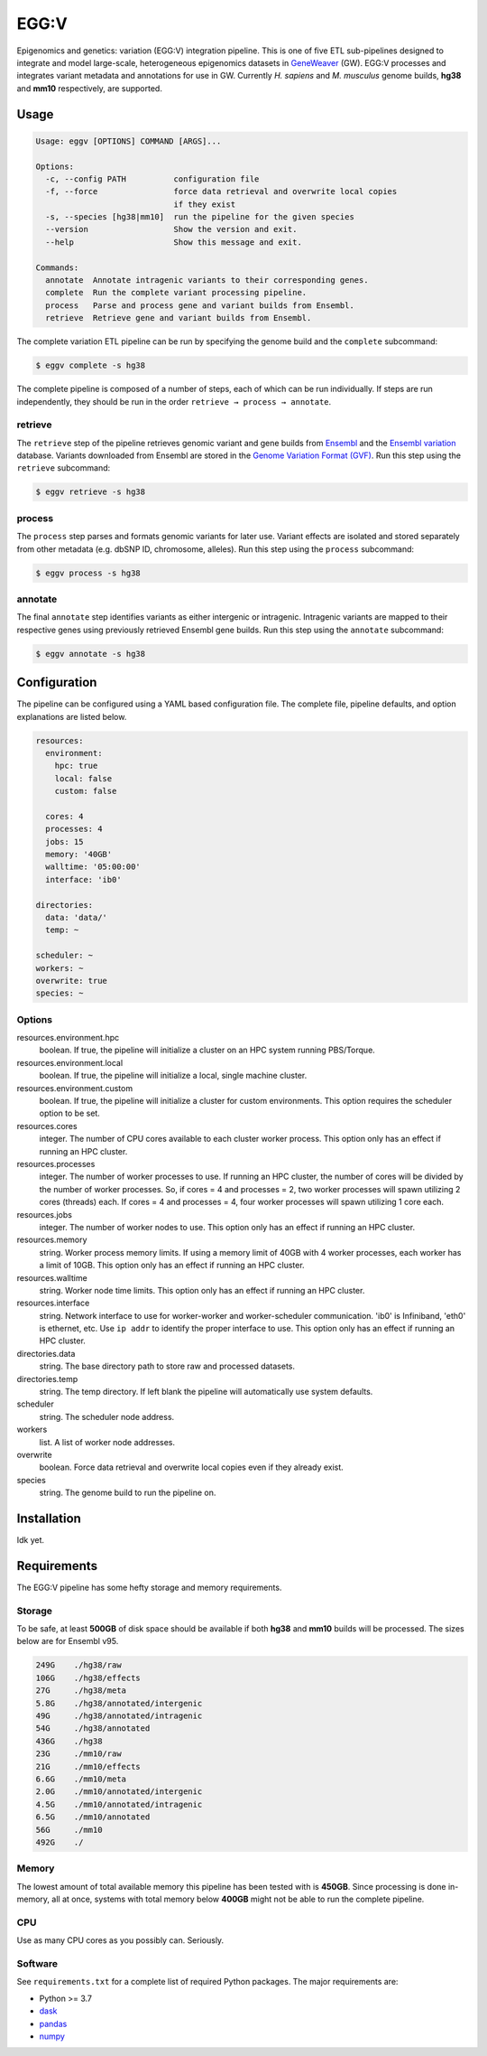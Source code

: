 
EGG:V
=====

.. image:: https://img.shields.io/circleci/build/github/treynr/eggv/master?style=flat-square&token=af16c5bace85be7cc7df93058080dafe90586e12
    :target: https://circleci.com/gh/treynr/eggv

Epigenomics and genetics: variation (EGG:V) integration pipeline.
This is one of five ETL sub-pipelines designed to integrate and model
large-scale, heterogeneous epigenomics datasets in GeneWeaver__ (GW).
EGG:V processes and integrates variant metadata and annotations for use in GW.
Currently *H. sapiens* and *M. musculus* genome builds, **hg38** and **mm10**
respectively, are supported.

.. __: https://geneweaver.org


Usage
-----

.. code:: bash

    Usage: eggv [OPTIONS] COMMAND [ARGS]...

    Options:
      -c, --config PATH          configuration file
      -f, --force                force data retrieval and overwrite local copies
                                 if they exist
      -s, --species [hg38|mm10]  run the pipeline for the given species
      --version                  Show the version and exit.
      --help                     Show this message and exit.

    Commands:
      annotate  Annotate intragenic variants to their corresponding genes.
      complete  Run the complete variant processing pipeline.
      process   Parse and process gene and variant builds from Ensembl.
      retrieve  Retrieve gene and variant builds from Ensembl.

The complete variation ETL pipeline can be run by specifying the genome
build and the ``complete`` subcommand:

.. code:: bash

    $ eggv complete -s hg38

The complete pipeline is composed of a number of steps, each of which can be run
individually.
If steps are run independently, they should be run in the order
``retrieve → process → annotate``.


retrieve
''''''''

The ``retrieve`` step of the pipeline retrieves genomic variant and gene builds
from Ensembl__ and the `Ensembl variation`__ database.
Variants downloaded from Ensembl are stored in the
`Genome Variation Format (GVF)`__.
Run this step using the ``retrieve`` subcommand:

.. code:: bash

    $ eggv retrieve -s hg38

.. __: https://ensembl.org/index.html
.. __: https://ensembl.org/info/genome/variation/index.html
.. __: https://github.com/The-Sequence-Ontology/Specifications/blob/master/gvf.md


process
'''''''

The ``process`` step parses and formats genomic variants for later use.
Variant effects are isolated and stored separately from other metadata
(e.g. dbSNP ID, chromosome, alleles).
Run this step using the ``process`` subcommand:

.. code:: bash

    $ eggv process -s hg38


annotate
''''''''

The final ``annotate`` step identifies variants as either intergenic or intragenic.
Intragenic variants are mapped to their respective genes using previously retrieved
Ensembl gene builds.
Run this step using the ``annotate`` subcommand:

.. code:: bash

    $ eggv annotate -s hg38


Configuration
-------------

The pipeline can be configured using a YAML based configuration file.
The complete file, pipeline defaults, and option explanations are listed below.

.. code:: yaml

    resources:
      environment:
        hpc: true
        local: false
        custom: false

      cores: 4
      processes: 4
      jobs: 15
      memory: '40GB'
      walltime: '05:00:00'
      interface: 'ib0'

    directories:
      data: 'data/'
      temp: ~

    scheduler: ~
    workers: ~
    overwrite: true
    species: ~


Options
'''''''

resources.environment.hpc
    boolean. If true, the pipeline will initialize a cluster on an HPC system running
    PBS/Torque.

resources.environment.local
    boolean. If true, the pipeline will initialize a local, single machine cluster.

resources.environment.custom
    boolean. If true, the pipeline will initialize a cluster for custom environments.
    This option requires the scheduler option to be set.

resources.cores
    integer. The number of CPU cores available to each cluster worker process. This
    option only has an effect if running an HPC cluster.

resources.processes
    integer. The number of worker processes to use. If running an HPC cluster,
    the number of cores will be divided by the number of worker processes.
    So, if cores = 4 and processes = 2, two worker processes will spawn utilizing
    2 cores (threads) each. If cores = 4 and processes = 4, four worker processes will
    spawn utilizing 1 core each.

resources.jobs
    integer. The number of worker nodes to use.
    This option only has an effect if running an HPC cluster.

resources.memory
    string. Worker process memory limits. If using a memory limit of 40GB with 4 worker
    processes, each worker has a limit of 10GB.
    This option only has an effect if running an HPC cluster.

resources.walltime
    string. Worker node time limits.
    This option only has an effect if running an HPC cluster.

resources.interface
    string. Network interface to use for worker-worker and worker-scheduler
    communication.
    'ib0' is Infiniband, 'eth0' is ethernet, etc.
    Use ``ip addr`` to identify the proper interface to use.
    This option only has an effect if running an HPC cluster.

directories.data
    string. The base directory path to store raw and processed datasets.

directories.temp
    string. The temp directory. If left blank the pipeline will automatically use
    system defaults.

scheduler
    string. The scheduler node address.

workers
    list. A list of worker node addresses.

overwrite
    boolean. Force data retrieval and overwrite local copies even if they already exist.

species
    string. The genome build to run the pipeline on.


Installation
------------

Idk yet.


Requirements
------------

The EGG:V pipeline has some hefty storage and memory requirements.


Storage
'''''''

To be safe, at least **500GB** of disk space should be available if both **hg38** and
**mm10** builds will be processed.
The sizes below are for Ensembl v95.

.. code:: bash

    249G    ./hg38/raw
    106G    ./hg38/effects
    27G     ./hg38/meta
    5.8G    ./hg38/annotated/intergenic
    49G     ./hg38/annotated/intragenic
    54G     ./hg38/annotated
    436G    ./hg38
    23G     ./mm10/raw
    21G     ./mm10/effects
    6.6G    ./mm10/meta
    2.0G    ./mm10/annotated/intergenic
    4.5G    ./mm10/annotated/intragenic
    6.5G    ./mm10/annotated
    56G     ./mm10
    492G    ./


Memory
''''''

The lowest amount of total available memory this pipeline has been tested with
is **450GB**.
Since processing is done in-memory, all at once, systems with total memory
below **400GB** might not be able to run the complete pipeline.


CPU
'''

Use as many CPU cores as you possibly can.
Seriously.


Software
''''''''

See ``requirements.txt`` for a complete list of required Python packages.
The major requirements are:

- Python >= 3.7
- dask__
- pandas__
- numpy__

.. __: https://dask.org/
.. __: https://pandas.pydata.org/
.. __: https://numpy.org/

